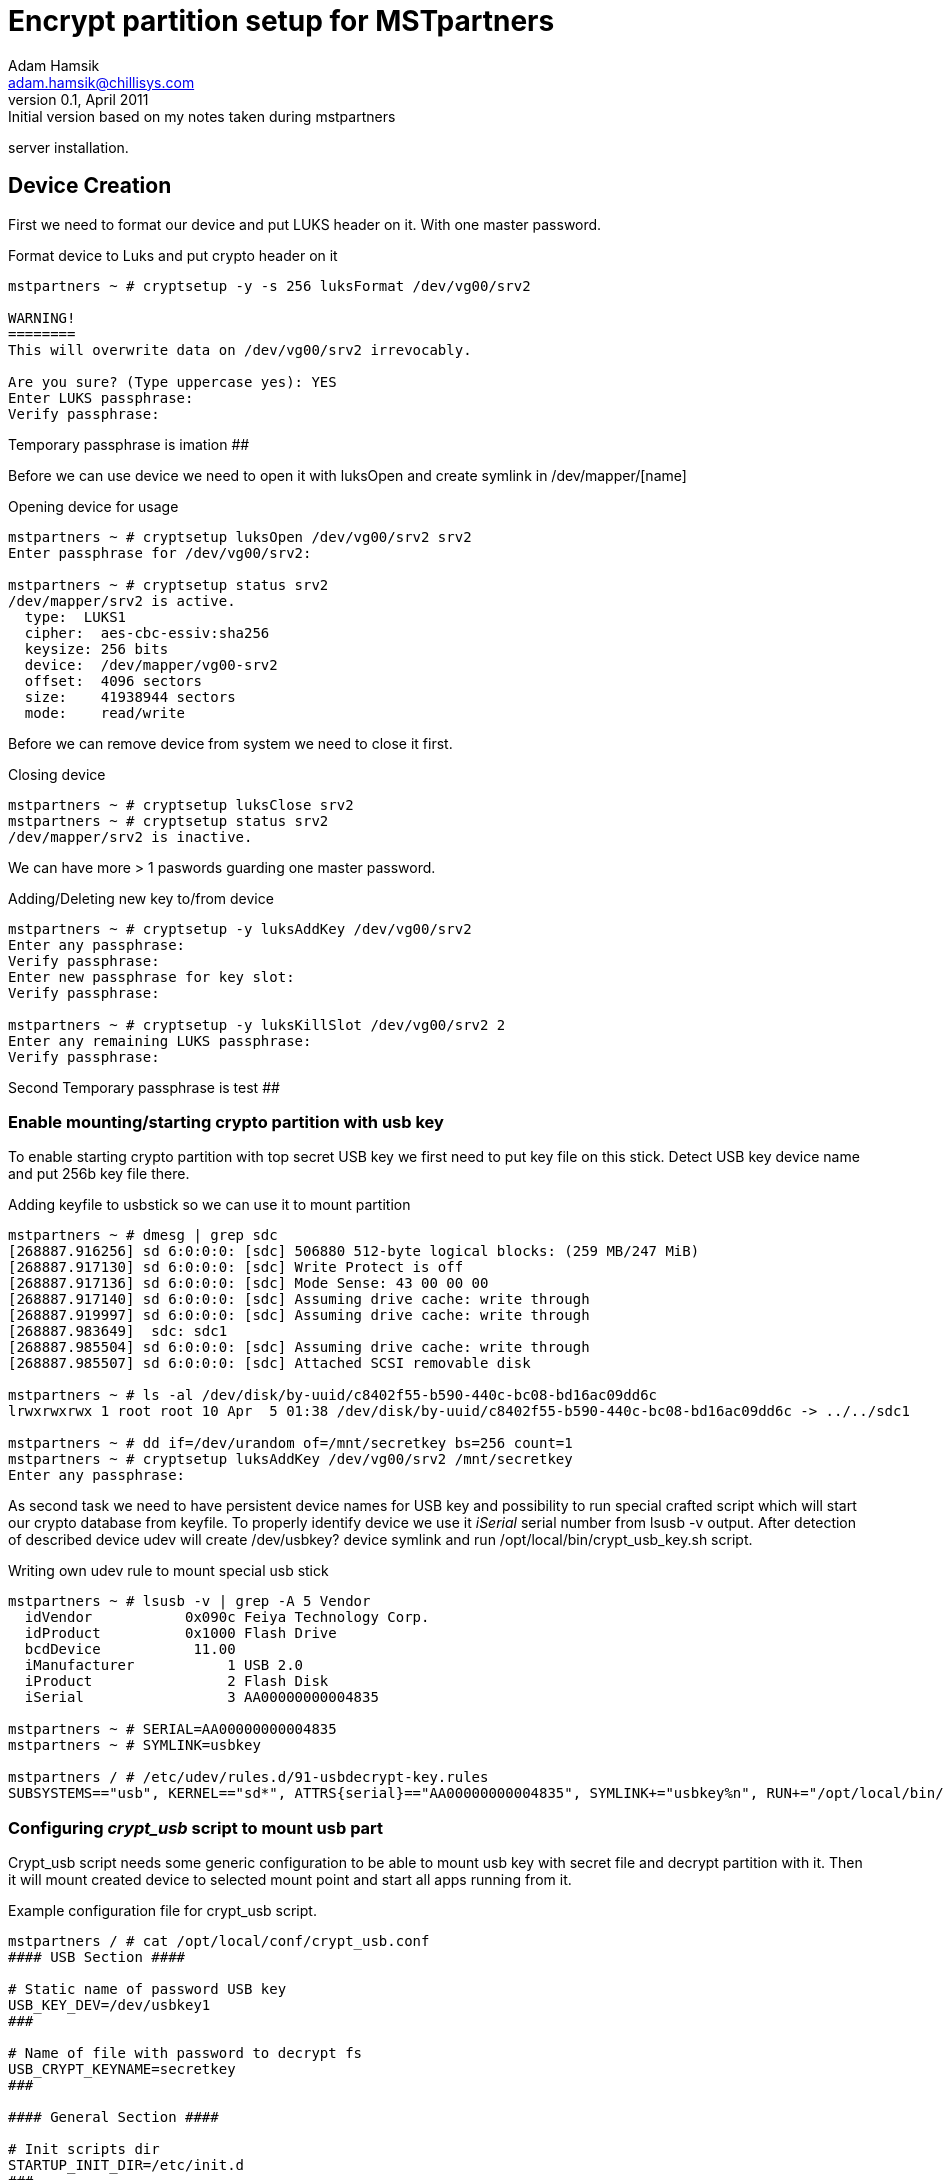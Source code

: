 Encrypt partition setup for MSTpartners
=======================================
Adam Hamsik <adam.hamsik@chillisys.com>
v0.1, April 2011: Initial version based on my notes taken during mstpartners 
server installation.


== Device Creation ==

First we need to format our device and put LUKS header on it. With one master
password.

.Format device to Luks and put crypto header on it
-------
mstpartners ~ # cryptsetup -y -s 256 luksFormat /dev/vg00/srv2 

WARNING!
========
This will overwrite data on /dev/vg00/srv2 irrevocably.

Are you sure? (Type uppercase yes): YES
Enter LUKS passphrase: 
Verify passphrase: 
-------

########
## Temporary passphrase is imation
########

Before we can use device we need to open it with luksOpen and create symlink 
in /dev/mapper/[name]

.Opening device for usage 
-------
mstpartners ~ # cryptsetup luksOpen /dev/vg00/srv2 srv2
Enter passphrase for /dev/vg00/srv2:

mstpartners ~ # cryptsetup status srv2
/dev/mapper/srv2 is active.
  type:  LUKS1
  cipher:  aes-cbc-essiv:sha256
  keysize: 256 bits
  device:  /dev/mapper/vg00-srv2
  offset:  4096 sectors
  size:    41938944 sectors
  mode:    read/write
-------

Before we can remove device from system we need to close it first.

.Closing device
-------
mstpartners ~ # cryptsetup luksClose srv2
mstpartners ~ # cryptsetup status srv2
/dev/mapper/srv2 is inactive.
-------

We can have more > 1 paswords guarding one master password.

.Adding/Deleting new key to/from device 
-------
mstpartners ~ # cryptsetup -y luksAddKey /dev/vg00/srv2 
Enter any passphrase: 
Verify passphrase: 
Enter new passphrase for key slot: 
Verify passphrase:

mstpartners ~ # cryptsetup -y luksKillSlot /dev/vg00/srv2 2
Enter any remaining LUKS passphrase: 
Verify passphrase:
-------

########
## Second Temporary passphrase is test
########


=== Enable mounting/starting crypto partition with usb key ===

To enable starting crypto partition with top secret USB key we first need to
put key file on this stick. Detect USB key device name and put 256b key file
there.

.Adding keyfile to usbstick so we can use it to mount partition
-------
mstpartners ~ # dmesg | grep sdc
[268887.916256] sd 6:0:0:0: [sdc] 506880 512-byte logical blocks: (259 MB/247 MiB)
[268887.917130] sd 6:0:0:0: [sdc] Write Protect is off
[268887.917136] sd 6:0:0:0: [sdc] Mode Sense: 43 00 00 00
[268887.917140] sd 6:0:0:0: [sdc] Assuming drive cache: write through
[268887.919997] sd 6:0:0:0: [sdc] Assuming drive cache: write through
[268887.983649]  sdc: sdc1
[268887.985504] sd 6:0:0:0: [sdc] Assuming drive cache: write through
[268887.985507] sd 6:0:0:0: [sdc] Attached SCSI removable disk

mstpartners ~ # ls -al /dev/disk/by-uuid/c8402f55-b590-440c-bc08-bd16ac09dd6c 
lrwxrwxrwx 1 root root 10 Apr  5 01:38 /dev/disk/by-uuid/c8402f55-b590-440c-bc08-bd16ac09dd6c -> ../../sdc1

mstpartners ~ # dd if=/dev/urandom of=/mnt/secretkey bs=256 count=1
mstpartners ~ # cryptsetup luksAddKey /dev/vg00/srv2 /mnt/secretkey 
Enter any passphrase:

-------

As second task we need to have persistent device names for USB key and 
possibility to run special crafted script which will start our crypto database
from keyfile. To properly identify device we use it _iSerial_ serial number 
from lsusb -v output. After detection of described device udev will create 
/dev/usbkey? device symlink and run /opt/local/bin/crypt_usb_key.sh script.

.Writing own udev rule to mount special usb stick
-------
mstpartners ~ # lsusb -v | grep -A 5 Vendor
  idVendor           0x090c Feiya Technology Corp.
  idProduct          0x1000 Flash Drive
  bcdDevice           11.00
  iManufacturer           1 USB 2.0
  iProduct                2 Flash Disk
  iSerial                 3 AA00000000004835

mstpartners ~ # SERIAL=AA00000000004835
mstpartners ~ # SYMLINK=usbkey

mstpartners / # /etc/udev/rules.d/91-usbdecrypt-key.rules
SUBSYSTEMS=="usb", KERNEL=="sd*", ATTRS{serial}=="AA00000000004835", SYMLINK+="usbkey%n", RUN+="/opt/local/bin/crypt_usb_key.sh -U"
-------

=== Configuring _crypt_usb_ script to mount usb part ===

Crypt_usb script needs some generic configuration to be able to mount usb key 
with secret file and decrypt partition with it. Then it will mount created 
device to selected mount point and start all apps running from it.

.Example configuration file for crypt_usb script.
-------
mstpartners / # cat /opt/local/conf/crypt_usb.conf
#### USB Section ####

# Static name of password USB key
USB_KEY_DEV=/dev/usbkey1
###

# Name of file with password to decrypt fs
USB_CRYPT_KEYNAME=secretkey
###

#### General Section ####

# Init scripts dir
STARTUP_INIT_DIR=/etc/init.d
###

# Log file for later inspection
LOG_FILE=/tmp/crypt_part.log
###

#### Crypt partition Section ####

# Path to device with encrypted data
PARTITION_DEV_PATH=/dev/vg00/srv2
###

# Created device name in /dev/mapper
PARTITION_DEV_NAME=srv2
###

# Where to mount partition after decrypting
PARTITION_MOUNT=/srv
###
-------

== Installation of code ==

To get this script chillisystools needs to be installed on a server and 
src/cryptpart needs to be used for it.

[1] https://wiki.archlinux.org/index.php/System_Encryption_with_LUKS_for_dm-crypt
